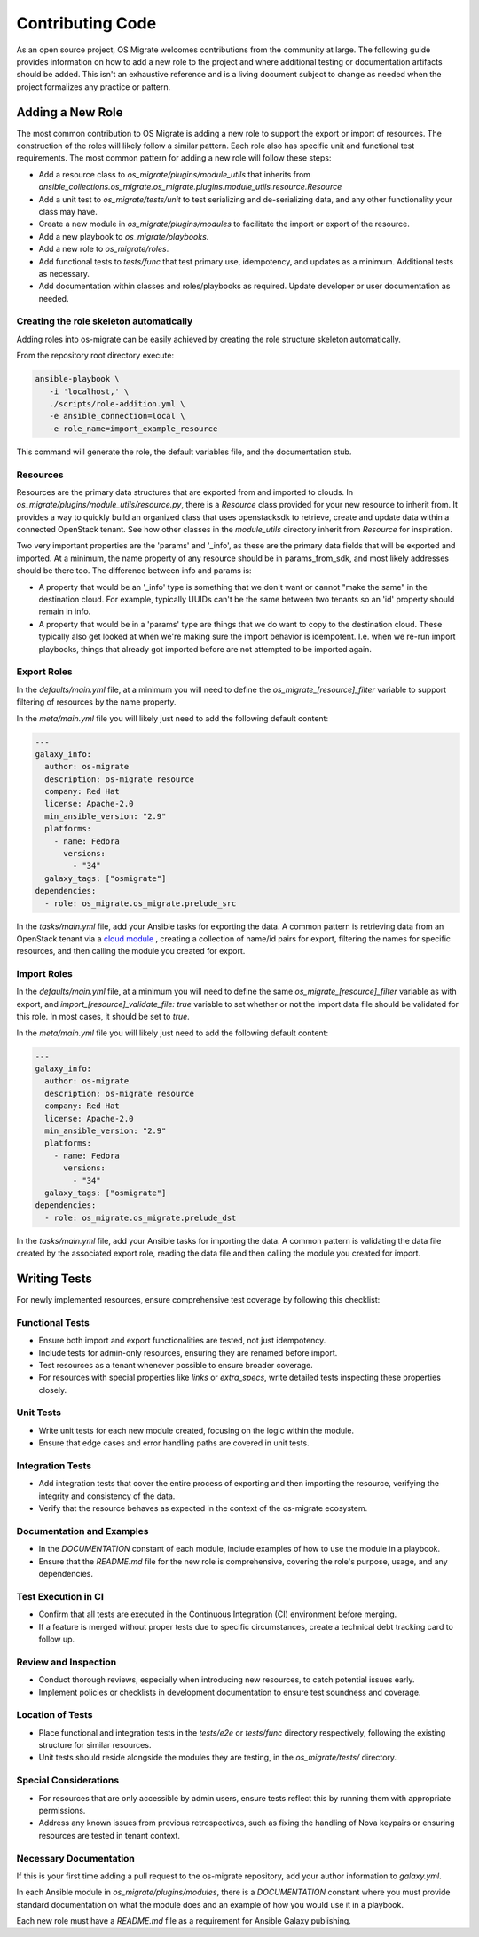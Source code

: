 Contributing Code
=================

As an open source project, OS Migrate welcomes contributions from the
community at large. The following guide provides information on how to
add a new role to the project and where additional testing or
documentation artifacts should be added. This isn't an exhaustive
reference and is a living document subject to change as needed when
the project formalizes any practice or pattern.

Adding a New Role
-----------------

The most common contribution to OS Migrate is adding a new role to
support the export or import of resources. The construction of the roles
will likely follow a similar pattern. Each role also has specific unit
and functional test requirements. The most common pattern for adding a
new role will follow these steps:

-  Add a resource class to `os_migrate/plugins/module_utils` that
   inherits from
   `ansible_collections.os_migrate.os_migrate.plugins.module_utils.resource.Resource`

-  Add a unit test to `os_migrate/tests/unit` to test serializing and
   de-serializing data, and any other functionality your class may have.

-  Create a new module in `os_migrate/plugins/modules` to facilitate
   the import or export of the resource.

-  Add a new playbook to `os_migrate/playbooks`.

-  Add a new role to `os_migrate/roles`.

-  Add functional tests to `tests/func` that test primary use,
   idempotency, and updates as a minimum. Additional tests as necessary.

-  Add documentation within classes and roles/playbooks as required.
   Update developer or user documentation as needed.


Creating the role skeleton automatically
~~~~~~~~~~~~~~~~~~~~~~~~~~~~~~~~~~~~~~~~

Adding roles into os-migrate can be easily achieved by
creating the role structure skeleton automatically.


From the repository root directory execute:

.. code:: bash

   ansible-playbook \
      -i 'localhost,' \
      ./scripts/role-addition.yml \
      -e ansible_connection=local \
      -e role_name=import_example_resource

This command will generate the role, the default variables file,
and the documentation stub.


Resources
~~~~~~~~~

Resources are the primary data structures that are exported from and
imported to clouds. In
`os_migrate/plugins/module_utils/resource.py`, there is a
`Resource` class provided for your new resource to inherit from. It
provides a way to quickly build an organized class that uses
openstacksdk to retrieve, create and update data within a connected
OpenStack tenant. See how other classes in the `module_utils`
directory inherit from `Resource` for inspiration.

Two very important properties are the 'params' and '_info', as these are
the primary data fields that will be exported and imported. At a
minimum, the name property of any resource should be in params_from_sdk,
and most likely addresses should be there too. The difference between
info and params is:

-  A property that would be an '_info' type is something that we don't
   want or cannot "make the same" in the destination cloud. For example,
   typically UUIDs can't be the same between two tenants so an 'id'
   property should remain in info.

-  A property that would be in a 'params' type are things that we do
   want to copy to the destination cloud. These typically also get
   looked at when we're making sure the import behavior is idempotent.
   I.e. when we re-run import playbooks, things that already got
   imported before are not attempted to be imported again.

Export Roles
~~~~~~~~~~~~

In the `defaults/main.yml` file, at a minimum you will need to
define the `os_migrate_[resource]_filter` variable to support
filtering of resources by the name property.

In the `meta/main.yml` file you will likely just need to add the
following default content:

.. code:: yaml

   ---
   galaxy_info:
     author: os-migrate
     description: os-migrate resource
     company: Red Hat
     license: Apache-2.0
     min_ansible_version: "2.9"
     platforms:
       - name: Fedora
         versions:
           - "34"
     galaxy_tags: ["osmigrate"]
   dependencies:
     - role: os_migrate.os_migrate.prelude_src

In the `tasks/main.yml` file, add your Ansible tasks for exporting the
data. A common pattern is retrieving data from an OpenStack tenant via a
`cloud
module <https://docs.ansible.com/ansible/latest/collections/openstack/cloud/index.html>`__
, creating a collection of name/id pairs for export, filtering the names
for specific resources, and then calling the module you created for
export.

Import Roles
~~~~~~~~~~~~

In the `defaults/main.yml` file, at a minimum you will need to
define the same `os_migrate_[resource]_filter` variable as with
export, and `import_[resource]_validate_file: true` variable to set
whether or not the import data file should be validated for this
role. In most cases, it should be set to `true`.

In the `meta/main.yml` file you will likely just need to add the
following default content:

.. code:: yaml

   ---
   galaxy_info:
     author: os-migrate
     description: os-migrate resource
     company: Red Hat
     license: Apache-2.0
     min_ansible_version: "2.9"
     platforms:
       - name: Fedora
         versions:
           - "34"
     galaxy_tags: ["osmigrate"]
   dependencies:
     - role: os_migrate.os_migrate.prelude_dst

In the `tasks/main.yml` file, add your Ansible tasks for importing the
data. A common pattern is validating the data file created by the
associated export role, reading the data file and then calling the
module you created for import.

Writing Tests
-------------

For newly implemented resources, ensure comprehensive test coverage by following this checklist:

Functional Tests
~~~~~~~~~~~~~~~~

-  Ensure both import and export functionalities are tested, not just idempotency.
-  Include tests for admin-only resources, ensuring they are renamed before import.
-  Test resources as a tenant whenever possible to ensure broader coverage.
-  For resources with special properties like `links` or `extra_specs`, write detailed tests inspecting these properties closely.

Unit Tests
~~~~~~~~~~

-  Write unit tests for each new module created, focusing on the logic within the module.
-  Ensure that edge cases and error handling paths are covered in unit tests.

Integration Tests
~~~~~~~~~~~~~~~~~

-  Add integration tests that cover the entire process of exporting and then importing the resource, verifying the integrity and consistency of the data.
-  Verify that the resource behaves as expected in the context of the os-migrate ecosystem.

Documentation and Examples
~~~~~~~~~~~~~~~~~~~~~~~~~~

-  In the `DOCUMENTATION` constant of each module, include examples of how to use the module in a playbook.
-  Ensure that the `README.md` file for the new role is comprehensive, covering the role's purpose, usage, and any dependencies.

Test Execution in CI
~~~~~~~~~~~~~~~~~~~~

-  Confirm that all tests are executed in the Continuous Integration (CI) environment before merging.
-  If a feature is merged without proper tests due to specific circumstances, create a technical debt tracking card to follow up.

Review and Inspection
~~~~~~~~~~~~~~~~~~~~~

-  Conduct thorough reviews, especially when introducing new resources, to catch potential issues early.
-  Implement policies or checklists in development documentation to ensure test soundness and coverage.

Location of Tests
~~~~~~~~~~~~~~~~~

-  Place functional and integration tests in the `tests/e2e` or `tests/func` directory respectively, following the existing structure for similar resources.
-  Unit tests should reside alongside the modules they are testing, in the `os_migrate/tests/` directory.

Special Considerations
~~~~~~~~~~~~~~~~~~~~~~

-  For resources that are only accessible by admin users, ensure tests reflect this by running them with appropriate permissions.
-  Address any known issues from previous retrospectives, such as fixing the handling of Nova keypairs or ensuring resources are tested in tenant context.

Necessary Documentation
~~~~~~~~~~~~~~~~~~~~~~~

If this is your first time adding a pull request to the os-migrate
repository, add your author information to `galaxy.yml`.

In each Ansible module in `os_migrate/plugins/modules`, there is a
`DOCUMENTATION` constant where you must provide standard
documentation on what the module does and an example of how you would
use it in a playbook.

Each new role must have a `README.md` file as a requirement for
Ansible Galaxy publishing.
